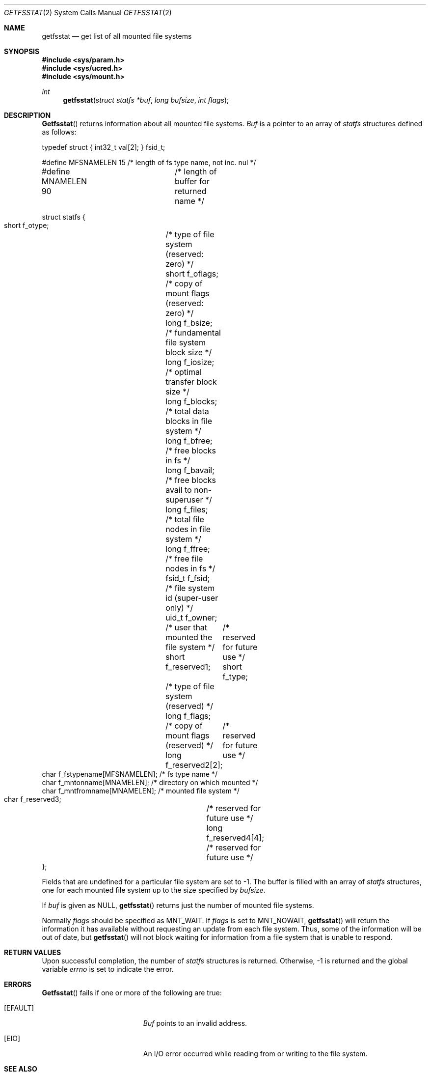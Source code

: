 .\"	$NetBSD: getfsstat.2,v 1.6 1995/06/29 11:40:44 cgd Exp $
.\"
.\" Copyright (c) 1989, 1991, 1993
.\"	The Regents of the University of California.  All rights reserved.
.\"
.\" Redistribution and use in source and binary forms, with or without
.\" modification, are permitted provided that the following conditions
.\" are met:
.\" 1. Redistributions of source code must retain the above copyright
.\"    notice, this list of conditions and the following disclaimer.
.\" 2. Redistributions in binary form must reproduce the above copyright
.\"    notice, this list of conditions and the following disclaimer in the
.\"    documentation and/or other materials provided with the distribution.
.\" 3. All advertising materials mentioning features or use of this software
.\"    must display the following acknowledgement:
.\"	This product includes software developed by the University of
.\"	California, Berkeley and its contributors.
.\" 4. Neither the name of the University nor the names of its contributors
.\"    may be used to endorse or promote products derived from this software
.\"    without specific prior written permission.
.\"
.\" THIS SOFTWARE IS PROVIDED BY THE REGENTS AND CONTRIBUTORS ``AS IS'' AND
.\" ANY EXPRESS OR IMPLIED WARRANTIES, INCLUDING, BUT NOT LIMITED TO, THE
.\" IMPLIED WARRANTIES OF MERCHANTABILITY AND FITNESS FOR A PARTICULAR PURPOSE
.\" ARE DISCLAIMED.  IN NO EVENT SHALL THE REGENTS OR CONTRIBUTORS BE LIABLE
.\" FOR ANY DIRECT, INDIRECT, INCIDENTAL, SPECIAL, EXEMPLARY, OR CONSEQUENTIAL
.\" DAMAGES (INCLUDING, BUT NOT LIMITED TO, PROCUREMENT OF SUBSTITUTE GOODS
.\" OR SERVICES; LOSS OF USE, DATA, OR PROFITS; OR BUSINESS INTERRUPTION)
.\" HOWEVER CAUSED AND ON ANY THEORY OF LIABILITY, WHETHER IN CONTRACT, STRICT
.\" LIABILITY, OR TORT (INCLUDING NEGLIGENCE OR OTHERWISE) ARISING IN ANY WAY
.\" OUT OF THE USE OF THIS SOFTWARE, EVEN IF ADVISED OF THE POSSIBILITY OF
.\" SUCH DAMAGE.
.\"
.\"	@(#)getfsstat.2	8.1 (Berkeley) 6/9/93
.\"
.Dd June 9, 1993
.Dt GETFSSTAT 2
.Os
.Sh NAME
.Nm getfsstat
.Nd get list of all mounted file systems
.Sh SYNOPSIS
.Fd #include <sys/param.h>
.Fd #include <sys/ucred.h>
.Fd #include <sys/mount.h>
.Ft int
.Fn getfsstat "struct statfs *buf" "long bufsize" "int flags"
.Sh DESCRIPTION
.Fn Getfsstat
returns information about all mounted file systems.
.Fa Buf
is a pointer to an array of
.Xr statfs
structures defined as follows:
.Bd -literal
typedef struct { int32_t val[2]; } fsid_t;

#define MFSNAMELEN   15 /* length of fs type name, not inc. nul */
#define MNAMELEN     90	/* length of buffer for returned name */

struct statfs {
    short   f_otype;	/* type of file system (reserved: zero) */
    short   f_oflags;	/* copy of mount flags (reserved: zero) */
    long    f_bsize;	/* fundamental file system block size */
    long    f_iosize;	/* optimal transfer block size */
    long    f_blocks;	/* total data blocks in file system */
    long    f_bfree;	/* free blocks in fs */
    long    f_bavail;	/* free blocks avail to non-superuser */
    long    f_files;	/* total file nodes in file system */
    long    f_ffree;	/* free file nodes in fs */
    fsid_t  f_fsid;	/* file system id (super-user only) */
    uid_t   f_owner;	/* user that mounted the file system */
    short   f_reserved1;	/* reserved for future use */
    short   f_type;	/* type of file system (reserved) */
    long    f_flags;	/* copy of mount flags (reserved) */
    long    f_reserved2[2];	/* reserved for future use */
    char    f_fstypename[MFSNAMELEN]; /* fs type name */
    char    f_mntonname[MNAMELEN];    /* directory on which mounted */
    char    f_mntfromname[MNAMELEN];  /* mounted file system */
    char    f_reserved3;	/* reserved for future use */
    long    f_reserved4[4];	/* reserved for future use */
};
.Ed
.Pp
Fields that are undefined for a particular file system are set to -1.
The buffer is filled with an array of
.Fa statfs
structures, one for each mounted file system
up to the size specified by
.Fa bufsize .
.Pp
If
.Fa buf
is given as NULL,
.Fn getfsstat
returns just the number of mounted file systems.
.Pp
Normally
.Fa flags
should be specified as
.Dv MNT_WAIT .
If
.Fa flags
is set to
.Dv MNT_NOWAIT ,
.Fn getfsstat
will return the information it has available without requesting
an update from each file system.
Thus, some of the information will be out of date, but
.Fn getfsstat
will not block waiting for information from a file system that is
unable to respond.
.Sh RETURN VALUES
Upon successful completion, the number of 
.Fa statfs
structures is returned.
Otherwise, -1 is returned and the global variable
.Va errno
is set to indicate the error.
.Sh ERRORS
.Fn Getfsstat
fails if one or more of the following are true:
.Bl -tag -width Er
.It Bq Er EFAULT
.Fa Buf
points to an invalid address.
.It Bq Er EIO
An
.Tn I/O
error occurred while reading from or writing to the file system.
.El
.Sh SEE ALSO
.Xr statfs 2 ,
.Xr fstab 5 ,
.Xr mount 8
.Sh HISTORY
The
.Fn getfsstat
function first appeared in 4.4BSD.
